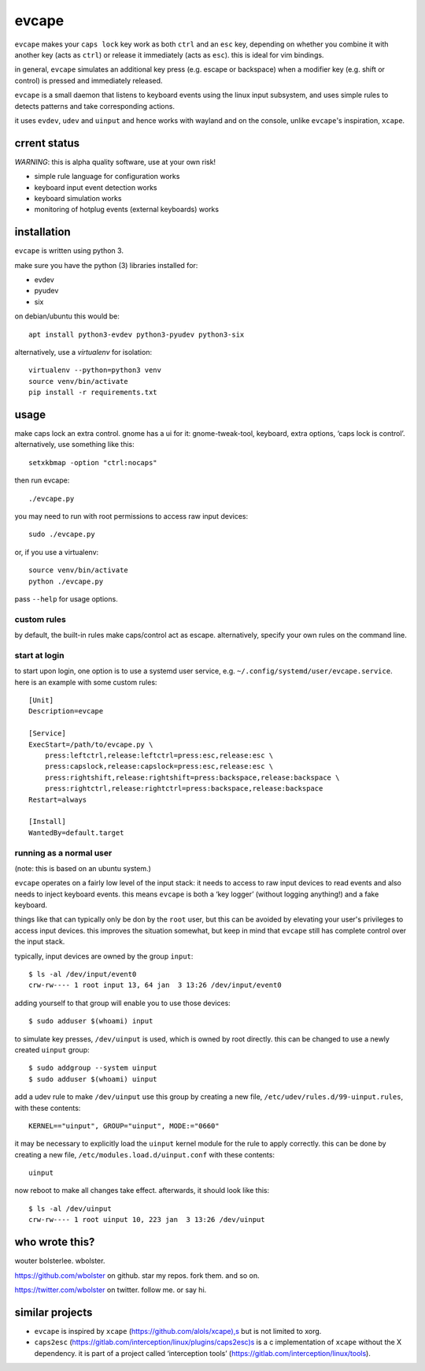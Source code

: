 ======
evcape
======

``evcape`` makes your ``caps lock`` key work as both ``ctrl`` and
an ``esc`` key, depending on whether you combine it with another key
(acts as ``ctrl``) or release it immediately (acts as ``esc``). this
is ideal for vim bindings.

in general, ``evcape`` simulates an additional key press (e.g. escape
or backspace) when a modifier key (e.g. shift or control) is pressed
and immediately released.

``evcape`` is a small daemon that listens to keyboard events using the
linux input subsystem, and uses simple rules to detects patterns and
take corresponding actions.

it uses ``evdev``, ``udev`` and ``uinput`` and hence works with
wayland and on the console, unlike ``evcape``'s inspiration,
``xcape``.

crrent status
==============

*WARNING*: this is alpha quality software, use at your own risk!

- simple rule language for configuration works
- keyboard input event detection works
- keyboard simulation works
- monitoring of hotplug events (external keyboards) works

installation
============

``evcape`` is written using python 3.

make sure you have the python (3) libraries installed for:

- evdev
- pyudev
- six

on debian/ubuntu this would be::

  apt install python3-evdev python3-pyudev python3-six

alternatively, use a `virtualenv` for isolation::

  virtualenv --python=python3 venv
  source venv/bin/activate
  pip install -r requirements.txt

usage
=====

make caps lock an extra control. gnome has a ui for it:
gnome-tweak-tool, keyboard, extra options, ‘caps lock is control’.
alternatively, use something like this::

  setxkbmap -option "ctrl:nocaps"

then run evcape::

  ./evcape.py

you may need to run with root permissions to access raw input devices::

  sudo ./evcape.py

or, if you use a virtualenv::

  source venv/bin/activate
  python ./evcape.py

pass ``--help`` for usage options.

custom rules
------------

by default, the built-in rules make caps/control act as escape.
alternatively, specify your own rules on the command line.

start at login
--------------

to start upon login, one option is to use a systemd user service,
e.g. ``~/.config/systemd/user/evcape.service``.
here is an example with some custom rules::

  [Unit]
  Description=evcape

  [Service]
  ExecStart=/path/to/evcape.py \
      press:leftctrl,release:leftctrl=press:esc,release:esc \
      press:capslock,release:capslock=press:esc,release:esc \
      press:rightshift,release:rightshift=press:backspace,release:backspace \
      press:rightctrl,release:rightctrl=press:backspace,release:backspace
  Restart=always

  [Install]
  WantedBy=default.target

running as a normal user
------------------------

(note: this is based on an ubuntu system.)

``evcape`` operates on a fairly low level of the input stack: it needs
to access to raw input devices to read events and also needs to inject
keyboard events. this means ``evcape`` is both a ‘key logger’ (without
logging anything!) and a fake keyboard.

things like that can typically only be don by the ``root`` user, but
this can be avoided by elevating your user's privileges to access
input devices. this improves the situation somewhat, but keep in mind
that ``evcape`` still has complete control over the input stack.

typically, input devices are owned by the group ``input``::

  $ ls -al /dev/input/event0
  crw-rw---- 1 root input 13, 64 jan  3 13:26 /dev/input/event0

adding yourself to that group will enable you to use those devices::

  $ sudo adduser $(whoami) input

to simulate key presses, ``/dev/uinput`` is used, which is owned
by root directly. this can be changed to use a newly created
``uinput`` group::

  $ sudo addgroup --system uinput
  $ sudo adduser $(whoami) uinput

add a udev rule to make ``/dev/uinput`` use this group by
creating a new file, ``/etc/udev/rules.d/99-uinput.rules``,
with these contents::

  KERNEL=="uinput", GROUP="uinput", MODE:="0660"

it may be necessary to explicitly load the ``uinput`` kernel module for
the rule to apply correctly. this can be done by creating a new file,
``/etc/modules.load.d/uinput.conf`` with these contents::

  uinput

now reboot to make all changes take effect. afterwards, it should look
like this::

  $ ls -al /dev/uinput
  crw-rw---- 1 root uinput 10, 223 jan  3 13:26 /dev/uinput

who wrote this?
===============

wouter bolsterlee. wbolster.

https://github.com/wbolster on github. star my repos. fork them. and so on.

https://twitter.com/wbolster on twitter. follow me. or say hi.

similar projects
================

* ``evcape`` is inspired by ``xcape`` (https://github.com/alols/xcape),s
  but is not limited to xorg.

* ``caps2esc`` (https://gitlab.com/interception/linux/plugins/caps2esc)s
  is a c implementation of ``xcape`` without the X dependency.
  it is part of a project called ‘interception tools’
  (https://gitlab.com/interception/linux/tools).
